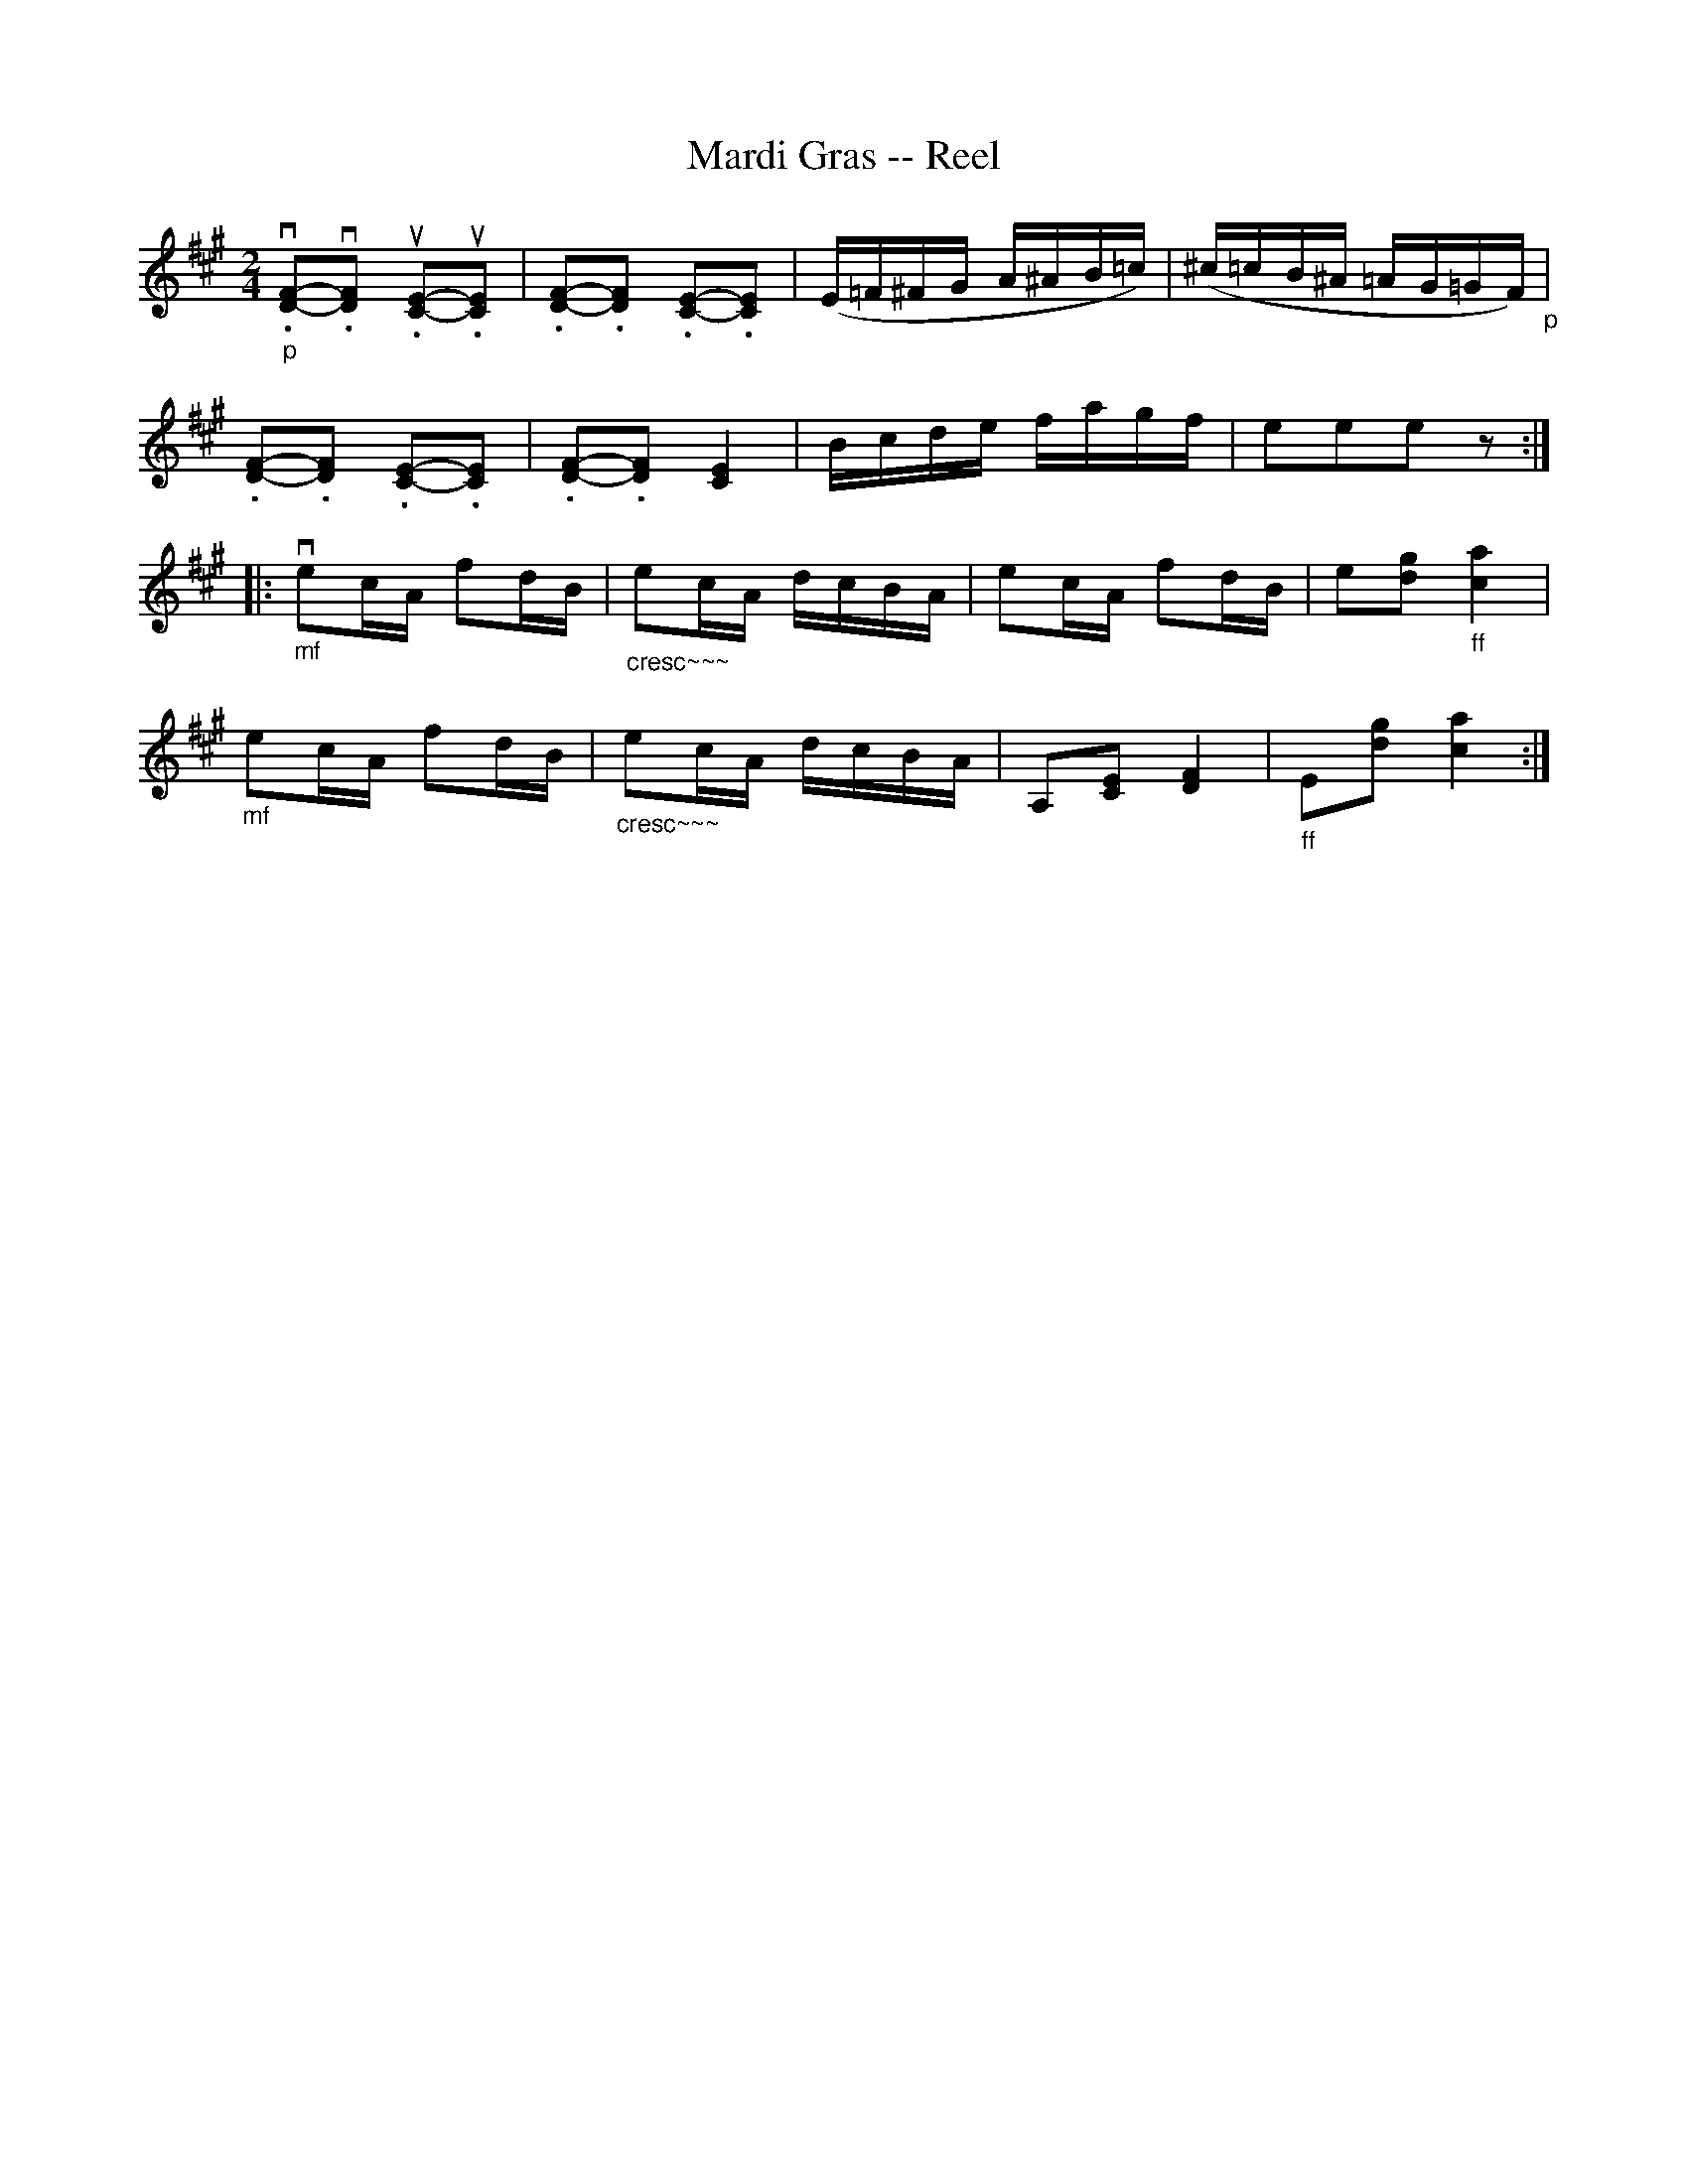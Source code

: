 X:1
T:Mardi Gras -- Reel
R:reel
N:304
B:Ryan's Mammoth Collection
Z:Contributed by Ray Davies,  ray:davies99.freeserve.co.uk
M:2/4
L:1/16
K:A
"_p"v.[D2F2]-v.[D2F2] u.[C2E2]-u.[C2E2] |\
 .[D2F2]-.[D2F2] .[C2E2]-.[C2E2] |\
(E=F^FG A^AB=c) | (^c=cB^A =AG=GF)"_p" |
.[D2F2]-.[D2F2] .[C2E2]-.[C2E2] | .[D2F2]-.[D2F2]  [C4E4]  |\
Bcde fagf | e2e2e2 z2 :|
|:"_mf"ve2cA f2dB |"_cresc~~~" e2cA dcBA | e2cA f2dB |\
 e2k[d2g2]"_ff" k[c4a4]  |
"_mf"e2cA f2dB | "_cresc~~~"e2cA dcBA | A,2k[C2E2] k[D4F4]  | \
"_ff"E2k[d2g2] k[c4a4]  :|
